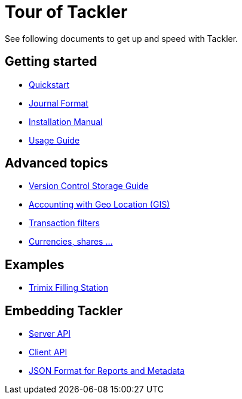 = Tour of Tackler
:page-date: 2019-03-29 00:00:00 Z
:page-last_modified_at: 2019-03-29 00:00:00 Z
:page-permalink: /docs/


See following documents to get up and speed with Tackler.

== Getting started

* xref:docs/quickstart.adoc[Quickstart]

* xref:docs/journal/format.adoc[Journal Format]

* xref:docs/installation.adoc[Installation Manual]

* xref:docs/usage.adoc[Usage Guide]


== Advanced topics

* xref:docs/journal/git-storage.adoc[Version Control Storage Guide]

* link:/docs/gis/[Accounting with Geo Location (GIS)]

* xref:docs/txn-filters.adoc[Transaction filters]

* xref:docs/currencies.adoc[Currencies, shares ...]


== Examples

* xref:docs/examples/trimix-filling-station.adoc[Trimix Filling Station]


== Embedding Tackler

 * xref:docs/server-api.adoc[Server API]
 * xref:docs/client-api.adoc[Client API]
 * xref:docs/json.adoc[JSON Format for Reports and Metadata]

